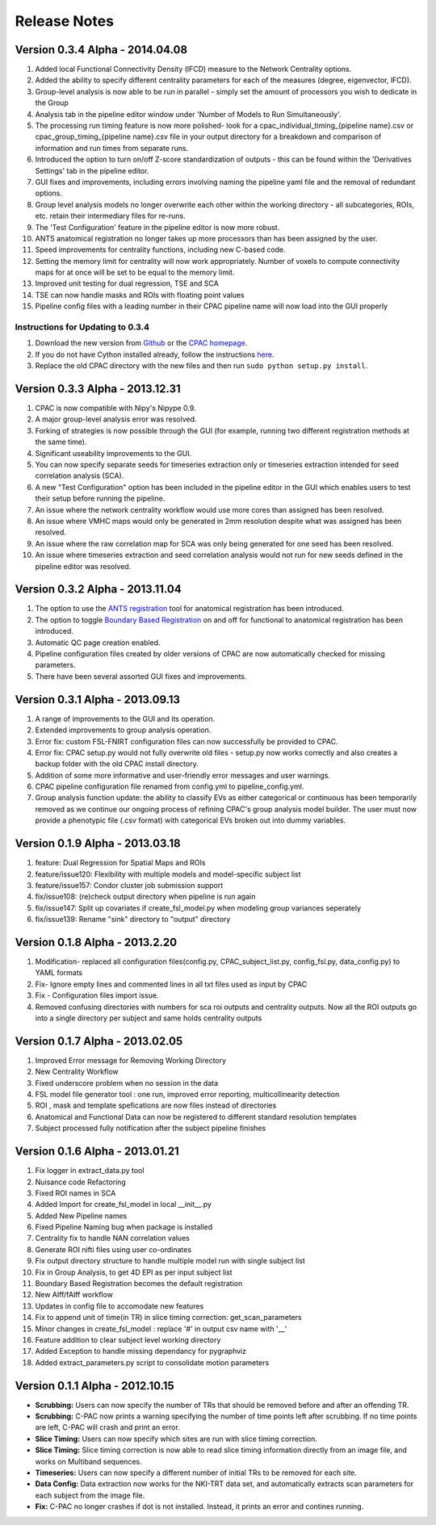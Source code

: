 Release Notes
-------------

Version 0.3.4 Alpha - 2014.04.08
^^^^^^^^^^^^^^^^^^^^^^^^^^^^^^^^
#. Added local Functional Connectivity Density (lFCD) measure to the Network Centrality options.

#. Added the ability to specify different centrality parameters for each of the measures (degree, eigenvector, lFCD).

#. Group-level analysis is now able to be run in parallel - simply set the amount of processors you wish to dedicate in the Group 

#. Analysis tab in the pipeline editor window under 'Number of Models to Run Simultaneously'.

#. The processing run timing feature is now more polished- look for a cpac_individual_timing_{pipeline name}.csv or cpac_group_timing_{pipeline name}.csv file in your output directory for a breakdown and comparison of information and run times from separate runs.

#. Introduced the option to turn on/off Z-score standardization of outputs - this can be found within the 'Derivatives Settings' tab in the pipeline editor.

#. GUI fixes and improvements, including errors involving naming the pipeline yaml file and the removal of redundant options.

#. Group level analysis models no longer overwrite each other within the working directory - all subcategories, ROIs, etc. retain their intermediary files for re-runs.

#. The 'Test Configuration' feature in the pipeline editor is now more robust.

#. ANTS anatomical registration no longer takes up more processors than has been assigned by the user.

#. Speed improvements for centrality functions, including new C-based code.

#. Setting the memory limit for centrality will now work appropriately. Number of voxels to compute connectivity maps for at once will be set to be equal to the memory limit.

#. Improved unit testing for dual regression, TSE and SCA

#. TSE can now handle masks and ROIs with floating point values

#. Pipeline config files with a leading number in their CPAC pipeline name will now load into the GUI properly


Instructions for Updating to 0.3.4
``````````````````````````````````
#. Download the new version from `Github <https://github.com/FCP-INDI/C-PAC>`_ or the `CPAC homepage <http://fcp-indi.github.io.>`_.

#. If you do not have Cython installed already, follow the instructions `here <http://fcp-indi.github.io/docs/user/install.html#install-python-dependencies>`_.

#. Replace the old CPAC directory with the new files and then run ``sudo python setup.py install``.


Version 0.3.3 Alpha - 2013.12.31
^^^^^^^^^^^^^^^^^^^^^^^^^^^^^^^^
#. CPAC is now compatible with Nipy's Nipype 0.9.

#. A major group-level analysis error was resolved.

#. Forking of strategies is now possible through the GUI (for example, running two different registration methods at the same time).

#. Significant useability improvements to the GUI.

#. You can now specify separate seeds for timeseries extraction only or timeseries extraction intended for seed correlation analysis (SCA).

#. A new "Test Configuration" option has been included in the pipeline editor in the GUI which enables users to test their setup before running the pipeline.

#. An issue where the network centrality workflow would use more cores than assigned has been resolved.

#. An issue where VMHC maps would only be generated in 2mm resolution despite what was assigned has been resolved.

#. An issue where the raw correlation map for SCA was only being generated for one seed has been resolved.

#. An issue where timeseries extraction and seed correlation analysis would not run for new seeds defined in the pipeline editor was resolved.


Version 0.3.2 Alpha - 2013.11.04
^^^^^^^^^^^^^^^^^^^^^^^^^^^^^^^^
#. The option to use the `ANTS registration <http://stnava.github.io/ANTs/>`_ tool for anatomical registration has been introduced.

#. The option to toggle `Boundary Based Registration <http://fsl.fmrib.ox.ac.uk/fsl/fslwiki/FLIRT_BBR>`_ on and off for functional to anatomical registration has been introduced.

#. Automatic QC page creation enabled.

#. Pipeline configuration files created by older versions of CPAC are now automatically checked for missing parameters.

#. There have been several assorted GUI fixes and improvements.


Version 0.3.1 Alpha - 2013.09.13
^^^^^^^^^^^^^^^^^^^^^^^^^^^^^^^^
#. A range of improvements to the GUI and its operation.

#. Extended improvements to group analysis operation.

#. Error fix: custom FSL-FNIRT configuration files can now successfully be provided to CPAC.

#. Error fix: CPAC setup.py would not fully overwrite old files - setup.py now works correctly and also creates a backup folder with the old CPAC install directory.

#. Addition of some more informative and user-friendly error messages and user warnings.

#. CPAC pipeline configuration file renamed from config.yml to pipeline_config.yml.

#. Group analysis function update: the ability to classify EVs as either categorical or continuous has been temporarily removed as we continue our ongoing process of refining CPAC's group analysis model builder. The user must now provide a phenotypic file (.csv format) with categorical EVs broken out into dummy variables.

Version 0.1.9 Alpha - 2013.03.18
^^^^^^^^^^^^^^^^^^^^^^^^^^^^^^^^
1) feature: Dual Regression for Spatial Maps and ROIs
2) feature/issue120: Flexibility with multiple models and model-specific subject list
3) feature/issue157: Condor cluster job submission support
4) fix/issue108: (re)check output directory when pipeline is run again
5) fix/issue147: Split up covariates if create_fsl_model.py when modeling group variances seperately
6) fix/issue139: Rename "sink" directory to "output" directory

Version 0.1.8 Alpha - 2013.2.20
^^^^^^^^^^^^^^^^^^^^^^^^^^^^^^^
1) Modification- replaced all configuration files(config.py, CPAC_subject_list.py, config_fsl.py, data_config.py) to YAML formats
2) Fix- Ignore empty lines and commented lines in all txt files used as input by CPAC
3) Fix - Configuration files import issue.  
4) Removed confusing directories with numbers for sca roi outputs and centrality outputs. Now all the ROI outputs go into a single directory per subject and same holds centrality outputs


Version 0.1.7 Alpha - 2013.02.05
^^^^^^^^^^^^^^^^^^^^^^^^^^^^^^^^
1) Improved Error message for Removing Working Directory
2) New Centrality Workflow
3) Fixed underscore problem when no session in the data
4) FSL model file generator tool : one run, improved error reporting, multicollinearity detection
5) ROI , mask and template spefications are now files instead of directories
6) Anatomical and Functional Data can now be registered to different standard resolution templates
7) Subject processed fully notification after the subject pipeline finishes


Version 0.1.6 Alpha - 2013.01.21
^^^^^^^^^^^^^^^^^^^^^^^^^^^^^^^^

1) Fix logger in extract_data.py tool
2) Nuisance code Refactoring
3) Fixed ROI names in SCA
4) Added Import for create_fsl_model in local __init__.py
5) Added New Pipeline names
6) Fixed Pipeline Naming bug when package is installed
7) Centrality fix to handle NAN correlation values
8) Generate ROI nifti files using user co-ordinates
9) Fix output directory structure to handle multiple model run with single subject list
10) Fix in Group Analysis, to get 4D EPI as per input subject list
11) Boundary Based Registration becomes the default registration
12) New Alff/fAlff workflow
13) Updates in config file to accomodate new features
14) Fix to append unit of time(in TR) in slice timing correction: get_scan_parameters
15) Minor changes in create_fsl_model : replace '#' in output csv name with '__'
16) Feature addition to clear subject level working directory
17) Added Exception to handle missing dependancy for pygraphviz
18) Added extract_parameters.py script to consolidate motion parameters


Version 0.1.1 Alpha - 2012.10.15
^^^^^^^^^^^^^^^^^^^^^^^^^^^^^^^^

* **Scrubbing:** Users can now specify the number of TRs that should be removed before and after an offending TR.

* **Scrubbing:** C-PAC now prints a warning specifying the number of time points left after scrubbing. If no time points are left, C-PAC will crash and print an error.

* **Slice Timing:** Users can now specify which sites are run with slice timing correction.

* **Slice Timing:** Slice timing correction is now able to read slice timing information directly from an image file, and works on Multiband sequences.

* **Timeseries:** Users can now specify a different number of initial TRs to be removed for each site.

* **Data Config:** Data extraction now works for the NKI-TRT data set, and automatically extracts scan parameters for each subject from the image file.

* **Fix:** C-PAC no longer crashes if dot is not installed. Instead, it prints an error and contines running.



